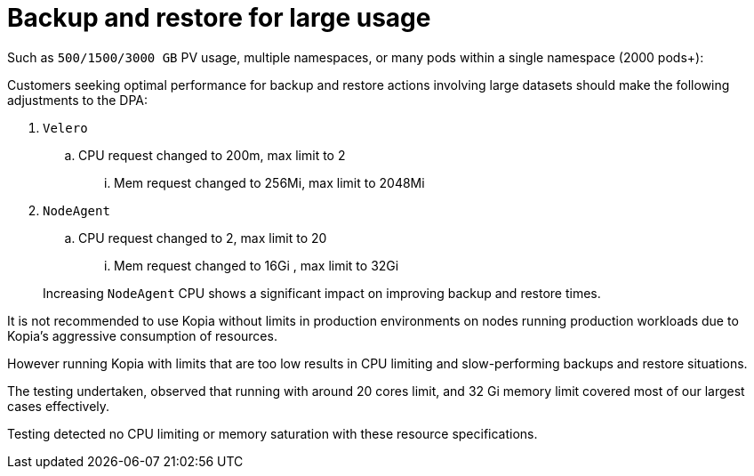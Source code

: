 // Module included in the following assemblies:
//
// TBC

:_mod-docs-content-type: CONCEPT
[id="oadp-backup-restore-for-large-usage_{context}"]
= Backup and restore for large usage

Such as `500/1500/3000 GB` PV usage, multiple namespaces, or many pods within a single namespace (2000 pods+):

Customers seeking optimal performance for backup and restore actions involving large datasets should make the following adjustments to the DPA:

. `Velero`

.. CPU request changed to 200m, max limit to 2

... Mem request changed to 256Mi, max limit to 2048Mi

. `NodeAgent`

.. CPU request changed to 2, max limit to 20

... Mem request changed to 16Gi , max limit to 32Gi

+
Increasing `NodeAgent` CPU shows a significant impact on improving backup and restore times.


It is not recommended to use Kopia without limits in production environments on nodes running production workloads due to Kopia’s aggressive consumption of resources.

However running Kopia with limits that are too low results in CPU limiting and slow-performing backups and restore situations.

The testing undertaken, observed that running with around 20 cores limit, and 32 Gi memory limit covered most of our largest cases effectively.

Testing detected no CPU limiting or memory saturation with these resource specifications.
